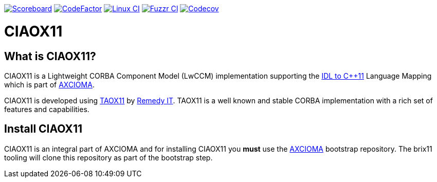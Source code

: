 image:https://img.shields.io/badge/scoreboard-Remedy IT-brightgreen.svg[Scoreboard, link=https://www.axcioma.org/scoreboard.html]
image:https://www.codefactor.io/repository/github/remedyit/ciaox11/badge[CodeFactor, link=https://www.codefactor.io/repository/github/remedyit/ciaox11]
image:https://github.com/RemedyIT/ciaox11/workflows/linux/badge.svg[Linux CI, link=https://github.com/RemedyIT/ciaox11/actions?query=workflow%3A%linux]
image:https://github.com/RemedyIT/ciaox11/workflows/fuzzr/badge.svg[Fuzzr CI, link=https://github.com/RemedyIT/ciaox11/actions?query=workflow%3Afuzzr]
image:https://codecov.io/gh/RemedyIT/ciaox11/branch/master/graph/badge.svg[Codecov, link=https://codecov.io/gh/RemedyIT/ciaox11]

= CIAOX11

== What is CIAOX11?

CIAOX11 is a Lightweight CORBA Component Model (LwCCM) implementation
supporting the https://www.omg.org/spec/CPP11[IDL to C++11]
Language Mapping which is part of https://www.axcioma.org[AXCIOMA].

CIAOX11 is developed using https://www.taox11.org[TAOX11] by
https://www.remedy.nl[Remedy IT].
TAOX11 is a well known and stable CORBA implementation with a rich set
of features and capabilities.

== Install CIAOX11

CIAOX11 is an integral part of AXCIOMA and for installing CIAOX11 you
*must* use the https://github.com/RemedyIT/axcioma[AXCIOMA] bootstrap
repository. The brix11 tooling will clone this repository as part
of the bootstrap step.
